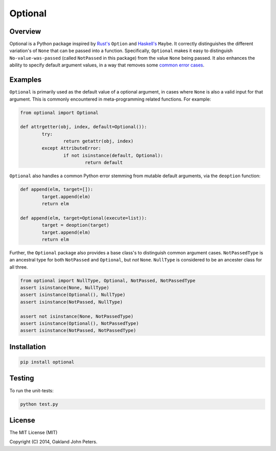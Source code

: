 Optional
=============

Overview
---------
Optional is a Python package inspired by `Rust's <http://doc.rust-lang.org/std/option/>`_ ``Option``  and `Haskell's <https://hackage.haskell.org/package/base-4.2.0.1/docs/Data-Maybe.html/>`_ ``Maybe``.
It correctly distinguishes the different variation's of ``None`` that can be passed into a function. Specifically, ``Optional`` makes it easy to distinguish ``No-value-was-passed`` (called ``NotPassed`` in this package) from the value ``None`` being passed.
It also enhances the ability to specify default argument values, in a way that removes some `common error cases <http://docs.python-guide.org/en/latest/writing/gotchas//>`_.


Examples
--------
``Optional`` is primarily used as the default value of a optional argument, in cases where ``None`` is also a valid input for that argument. This is commonly encountered in meta-programming related functions. For example:

.. code:: python

	from optional import Optional
	
	def attrgetter(obj, index, default=Optional()):
		try:
			return getattr(obj, index)
		except AttributeError:
			if not isinstance(default, Optional):
				return default

``Optional`` also handles a common Python error stemming from mutable default arguments, via the ``deoption`` function:

.. code:: python
	
	def append(elm, target=[]):
		target.append(elm)
		return elm

	def append(elm, target=Optional(execute=list)):
		target = deoption(target)
		target.append(elm)
		return elm

Further, the ``Optional`` package also provides a base class's to distinguish common argument cases. ``NotPassedType`` is an ancestral type for both ``NotPassed`` and ``Optional``, but *not* ``None``. ``NullType`` is considered to be an ancester class for all three.

.. code:: python

	from optional import NullType, Optional, NotPassed, NotPassedType
	assert isinstance(None, NullType)
	assert isinstance(Optional(), NullType)
	assert isinstance(NotPassed, NullType)

	assert not isinstance(None, NotPassedType)
	assert isinstance(Optional(), NotPassedType)
	assert isinstance(NotPassed, NotPassedType)
	

Installation
-------------

.. code:: python

	pip install optional

Testing
--------
To run the unit-tests:

.. code:: python

	python test.py

License
-----------
The MIT License (MIT)

Copyright (C) 2014, Oakland John Peters.